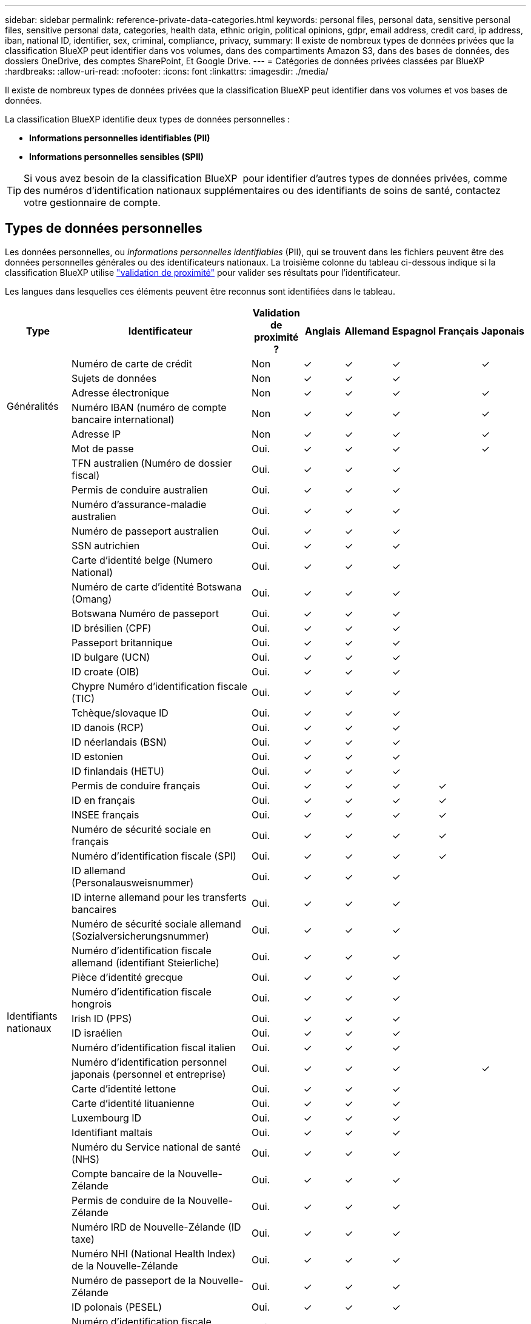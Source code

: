 ---
sidebar: sidebar 
permalink: reference-private-data-categories.html 
keywords: personal files, personal data, sensitive personal files, sensitive personal data, categories, health data, ethnic origin, political opinions, gdpr, email address, credit card, ip address, iban, national ID, identifier, sex, criminal, compliance, privacy, 
summary: Il existe de nombreux types de données privées que la classification BlueXP peut identifier dans vos volumes, dans des compartiments Amazon S3, dans des bases de données, des dossiers OneDrive, des comptes SharePoint, Et Google Drive. 
---
= Catégories de données privées classées par BlueXP 
:hardbreaks:
:allow-uri-read: 
:nofooter: 
:icons: font
:linkattrs: 
:imagesdir: ./media/


[role="lead"]
Il existe de nombreux types de données privées que la classification BlueXP peut identifier dans vos volumes et vos bases de données.

La classification BlueXP identifie deux types de données personnelles :

* *Informations personnelles identifiables (PII)*
* *Informations personnelles sensibles (SPII)*



TIP: Si vous avez besoin de la classification BlueXP  pour identifier d'autres types de données privées, comme des numéros d'identification nationaux supplémentaires ou des identifiants de soins de santé, contactez votre gestionnaire de compte.



== Types de données personnelles

Les données personnelles, ou _informations personnelles identifiables_ (PII), qui se trouvent dans les fichiers peuvent être des données personnelles générales ou des identificateurs nationaux. La troisième colonne du tableau ci-dessous indique si la classification BlueXP utilise link:task-controlling-private-data.html#view-files-that-contain-personal-data["validation de proximité"^] pour valider ses résultats pour l'identificateur.

Les langues dans lesquelles ces éléments peuvent être reconnus sont identifiées dans le tableau.

[cols="13,37,10,8,8,8,8,8"]
|===
| Type | Identificateur | Validation de proximité ? | Anglais | Allemand | Espagnol | Français | Japonais 


.6+| Généralités | Numéro de carte de crédit | Non | ✓ | ✓ | ✓ |  | ✓ 


| Sujets de données | Non | ✓ | ✓ | ✓ |  |  


| Adresse électronique | Non | ✓ | ✓ | ✓ |  | ✓ 


| Numéro IBAN (numéro de compte bancaire international) | Non | ✓ | ✓ | ✓ |  | ✓ 


| Adresse IP | Non | ✓ | ✓ | ✓ |  | ✓ 


| Mot de passe | Oui. | ✓ | ✓ | ✓ |  | ✓ 


.57+| Identifiants nationaux | TFN australien (Numéro de dossier fiscal) | Oui. | ✓ | ✓ | ✓ |  |  


| Permis de conduire australien | Oui. | ✓ | ✓ | ✓ |  |  


| Numéro d'assurance-maladie australien | Oui. | ✓ | ✓ | ✓ |  |  


| Numéro de passeport australien | Oui. | ✓ | ✓ | ✓ |  |  


| SSN autrichien | Oui. | ✓ | ✓ | ✓ |  |  


| Carte d'identité belge (Numero National) | Oui. | ✓ | ✓ | ✓ |  |  


| Numéro de carte d'identité Botswana (Omang) | Oui. | ✓ | ✓ | ✓ |  |  


| Botswana Numéro de passeport | Oui. | ✓ | ✓ | ✓ |  |  


| ID brésilien (CPF) | Oui. | ✓ | ✓ | ✓ |  |  


| Passeport britannique | Oui. | ✓ | ✓ | ✓ |  |  


| ID bulgare (UCN) | Oui. | ✓ | ✓ | ✓ |  |  


| ID croate (OIB) | Oui. | ✓ | ✓ | ✓ |  |  


| Chypre Numéro d'identification fiscale (TIC) | Oui. | ✓ | ✓ | ✓ |  |  


| Tchèque/slovaque ID | Oui. | ✓ | ✓ | ✓ |  |  


| ID danois (RCP) | Oui. | ✓ | ✓ | ✓ |  |  


| ID néerlandais (BSN) | Oui. | ✓ | ✓ | ✓ |  |  


| ID estonien | Oui. | ✓ | ✓ | ✓ |  |  


| ID finlandais (HETU) | Oui. | ✓ | ✓ | ✓ |  |  


| Permis de conduire français | Oui. | ✓ | ✓ | ✓ | ✓ |  


| ID en français | Oui. | ✓ | ✓ | ✓ | ✓ |  


| INSEE français | Oui. | ✓ | ✓ | ✓ | ✓ |  


| Numéro de sécurité sociale en français | Oui. | ✓ | ✓ | ✓ | ✓ |  


| Numéro d'identification fiscale (SPI) | Oui. | ✓ | ✓ | ✓ | ✓ |  


| ID allemand (Personalausweisnummer) | Oui. | ✓ | ✓ | ✓ |  |  


| ID interne allemand pour les transferts bancaires | Oui. | ✓ | ✓ | ✓ |  |  


| Numéro de sécurité sociale allemand (Sozialversicherungsnummer) | Oui. | ✓ | ✓ | ✓ |  |  


| Numéro d'identification fiscale allemand (identifiant Steierliche) | Oui. | ✓ | ✓ | ✓ |  |  


| Pièce d'identité grecque | Oui. | ✓ | ✓ | ✓ |  |  


| Numéro d'identification fiscale hongrois | Oui. | ✓ | ✓ | ✓ |  |  


| Irish ID (PPS) | Oui. | ✓ | ✓ | ✓ |  |  


| ID israélien | Oui. | ✓ | ✓ | ✓ |  |  


| Numéro d'identification fiscal italien | Oui. | ✓ | ✓ | ✓ |  |  


| Numéro d'identification personnel japonais (personnel et entreprise) | Oui. | ✓ | ✓ | ✓ |  | ✓ 


| Carte d'identité lettone | Oui. | ✓ | ✓ | ✓ |  |  


| Carte d'identité lituanienne | Oui. | ✓ | ✓ | ✓ |  |  


| Luxembourg ID | Oui. | ✓ | ✓ | ✓ |  |  


| Identifiant maltais | Oui. | ✓ | ✓ | ✓ |  |  


| Numéro du Service national de santé (NHS) | Oui. | ✓ | ✓ | ✓ |  |  


| Compte bancaire de la Nouvelle-Zélande | Oui. | ✓ | ✓ | ✓ |  |  


| Permis de conduire de la Nouvelle-Zélande | Oui. | ✓ | ✓ | ✓ |  |  


| Numéro IRD de Nouvelle-Zélande (ID taxe) | Oui. | ✓ | ✓ | ✓ |  |  


| Numéro NHI (National Health Index) de la Nouvelle-Zélande | Oui. | ✓ | ✓ | ✓ |  |  


| Numéro de passeport de la Nouvelle-Zélande | Oui. | ✓ | ✓ | ✓ |  |  


| ID polonais (PESEL) | Oui. | ✓ | ✓ | ✓ |  |  


| Numéro d'identification fiscale portugais (FNI) | Oui. | ✓ | ✓ | ✓ |  |  


| ID roumain (CNP) | Oui. | ✓ | ✓ | ✓ |  |  


| Carte d'identité nationale d'enregistrement de Singapour (NRIC) | Oui. | ✓ | ✓ | ✓ |  |  


| ID slovène (EMSO) | Oui. | ✓ | ✓ | ✓ |  |  


| Carte d'identité sud-africaine | Oui. | ✓ | ✓ | ✓ |  |  


| Numéro d'identification fiscale espagnol | Oui. | ✓ | ✓ | ✓ |  |  


| Carte d'identité suédoise | Oui. | ✓ | ✓ | ✓ |  |  


| Permis de conduire Texas | Oui. | ✓ | ✓ | ✓ |  |  


| ROYAUME-UNI ID (NINO) | Oui. | ✓ | ✓ | ✓ |  |  


| Permis de conduire de Californie aux États-Unis | Oui. | ✓ | ✓ | ✓ |  |  


| Permis de conduire de l'Indiana des États-Unis | Oui. | ✓ | ✓ | ✓ |  |  


| Permis de conduire New York aux États-Unis | Oui. | ✓ | ✓ | ✓ |  |  


| Numéro de sécurité sociale des États-Unis (SSN) | Oui. | ✓ | ✓ | ✓ |  |  
|===


== Types de données personnelles sensibles

La classification BlueXP peut trouver les informations personnelles sensibles suivantes (SPII) dans des fichiers.

Les éléments de cette catégorie ne peuvent être reconnus qu'en anglais pour le moment.

* *Référence pour les procédures pénales* : données concernant les condamnations et les infractions criminelles d'une personne physique.
* *Référence ethnique* : données concernant l'origine raciale ou ethnique d'une personne physique.
* * Référence en matière de santé* : données concernant la santé d'une personne physique.
* *Codes médicaux CIM-9-cm* : codes utilisés dans l'industrie médicale et de la santé.
* *Codes médicaux CIM-10-cm* : codes utilisés dans l'industrie médicale et de la santé.
* *Croyances philosophiques référence*: Données concernant les croyances philosophiques d'une personne physique.
* *Opinions politiques référence*: Données concernant les opinions politiques d'une personne physique.
* *Croyances religieuses référence* : données concernant les croyances religieuses d'une personne physique.
* *Sexe vie ou orientation référence* : données concernant la vie sexuelle ou l'orientation sexuelle d'une personne physique.




== Types de catégories

La classification BlueXP classe vos données comme suit.

La plupart de ces catégories peuvent être reconnues en anglais, allemand et espagnol.

[cols="25,25,15,15,15"]
|===
| Catégorie | Type | Anglais | Allemand | Espagnol 


.4+| Finances | Bilans | ✓ | ✓ | ✓ 


| Bons de commande | ✓ | ✓ | ✓ 


| Factures | ✓ | ✓ | ✓ 


| Rapports trimestriels | ✓ | ✓ | ✓ 


.6+| RH | Vérifications des antécédents | ✓ |  | ✓ 


| Plans de rémunération | ✓ | ✓ | ✓ 


| Contrats employés | ✓ |  | ✓ 


| Évaluations des employés | ✓ |  | ✓ 


| Santé | ✓ |  | ✓ 


| Reprend | ✓ | ✓ | ✓ 


.2+| Légal | NDAS | ✓ | ✓ | ✓ 


| Contrats fournisseur-client | ✓ | ✓ | ✓ 


.2+| Marketing | Campagnes | ✓ | ✓ | ✓ 


| Conférences | ✓ | ✓ | ✓ 


| Exploitation | Rapports d'audit | ✓ | ✓ | ✓ 


| Ventes | Commandes | ✓ | ✓ |  


.4+| Administratifs | RFI | ✓ |  | ✓ 


| RFP | ✓ |  | ✓ 


| CAHIER DES CHARGES | ✓ | ✓ | ✓ 


| Formation | ✓ | ✓ | ✓ 


| Assistance | Plaintes et tickets | ✓ | ✓ | ✓ 
|===
Les métadonnées suivantes sont également classées en catégories et identifiées dans les mêmes langues prises en charge :

* Données applicatives
* Archiver les fichiers
* Audio
* Fils d'Ariane dans la classification BlueXP
Données d'applications d'entreprise
* Fichiers CAO
* Code
* Corrompu
* Base de données et fichiers d'index
* Fichiers de conception
* Données d'application de messagerie
* Crypté (fichiers avec un score d'entropie élevé)
* Exécutables
* Données d'applications financières
* Données d'application de santé
* Images
* Journaux
* Documents divers
* Présentations diverses
* Feuilles de calcul diverses
* Divers « Inconnu »
* Fichiers protégés par mot de passe
* Données structurées
* Vidéos
* Fichiers de zéro octet




== Types de fichiers

La classification BlueXP analyse tous les fichiers pour rechercher des informations par catégorie et par métadonnées, et affiche tous les types de fichiers dans la section types de fichiers du tableau de bord.

Toutefois, lorsque la classification BlueXP détecte des informations à caractère personnel (PII) ou lorsqu'elle effectue une recherche DSAR, seuls les formats de fichier suivants sont pris en charge :

`+.CSV, .DCM, .DICOM, .DOC, .DOCX, .JSON, .PDF, .PPTX, .RTF, .TXT, .XLS, .XLSX, Docs, Sheets, and Slides+`



== Exactitude des informations trouvées

NetApp ne peut pas garantir l'exactitude à 100 % des données personnelles et des données personnelles sensibles identifiées par la classification BlueXP. Vous devez toujours valider les informations en examinant les données.

D'après nos tests, le tableau ci-dessous précise les informations trouvées par la classification BlueXP. Nous la décomposent par _Precision_ et _rappel_:

Précision:: La probabilité que la classification BlueXP trouve ait été correctement identifiée. Par exemple, un taux de précision de 90 % pour les données personnelles signifie que 9 fichiers sur 10 identifiés comme contenant des renseignements personnels, contiennent en fait des renseignements personnels. 1 fichier sur 10 serait un faux positif.
Rappel:: Probabilité que la classification BlueXP trouve ce qu'elle doit. Par exemple, un taux de rappel de 70 % pour les données personnelles signifie que la classification BlueXP peut identifier 7 fichiers sur 10 qui contiennent réellement des données personnelles dans votre entreprise. 30 % des données sont classifiées et n'apparaîtront pas dans le tableau de bord.


Nous améliorons constamment la précision de nos résultats. Ces améliorations seront automatiquement disponibles dans les futures versions de classification BlueXP.

[cols="25,20,20"]
|===
| Type | Précision | Rappel 


| Données personnelles - général | 90 à 95 % | 60 à 80 % 


| Données personnelles - identificateurs de pays | 30 à 60 % | 40 à 60 % 


| Données personnelles sensibles | 80 à 95 % | 20 à 30 % 


| Catégories | 90 à 97 % | 60 à 80 % 
|===